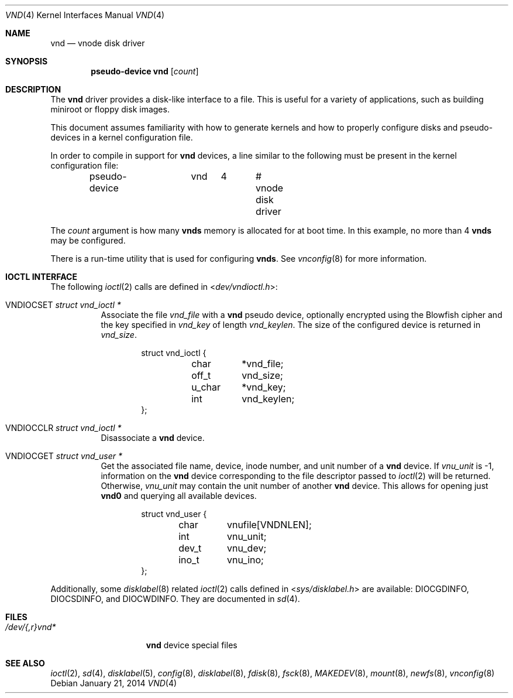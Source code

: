 .\"	$OpenBSD: vnd.4,v 1.27 2014/01/21 03:15:46 schwarze Exp $
.\"	$NetBSD: vnd.4,v 1.1 1995/12/30 18:10:48 thorpej Exp $
.\"
.\" Copyright (c) 1995 Jason R. Thorpe.
.\" All rights reserved.
.\"
.\" Redistribution and use in source and binary forms, with or without
.\" modification, are permitted provided that the following conditions
.\" are met:
.\" 1. Redistributions of source code must retain the above copyright
.\"    notice, this list of conditions and the following disclaimer.
.\" 2. Redistributions in binary form must reproduce the above copyright
.\"    notice, this list of conditions and the following disclaimer in the
.\"    documentation and/or other materials provided with the distribution.
.\" 3. All advertising materials mentioning features or use of this software
.\"    must display the following acknowledgement:
.\"	This product includes software developed for the NetBSD Project
.\"	by Jason R. Thorpe.
.\" 4. Neither the name of the author nor the names of its contributors
.\"    may be used to endorse or promote products derived from this software
.\"    without specific prior written permission.
.\"
.\" THIS SOFTWARE IS PROVIDED BY THE AUTHOR ``AS IS'' AND ANY EXPRESS OR
.\" IMPLIED WARRANTIES, INCLUDING, BUT NOT LIMITED TO, THE IMPLIED WARRANTIES
.\" OF MERCHANTABILITY AND FITNESS FOR A PARTICULAR PURPOSE ARE DISCLAIMED.
.\" IN NO EVENT SHALL THE AUTHOR BE LIABLE FOR ANY DIRECT, INDIRECT,
.\" INCIDENTAL, SPECIAL, EXEMPLARY, OR CONSEQUENTIAL DAMAGES (INCLUDING,
.\" BUT NOT LIMITED TO, PROCUREMENT OF SUBSTITUTE GOODS OR SERVICES;
.\" LOSS OF USE, DATA, OR PROFITS; OR BUSINESS INTERRUPTION) HOWEVER CAUSED
.\" AND ON ANY THEORY OF LIABILITY, WHETHER IN CONTRACT, STRICT LIABILITY,
.\" OR TORT (INCLUDING NEGLIGENCE OR OTHERWISE) ARISING IN ANY WAY
.\" OUT OF THE USE OF THIS SOFTWARE, EVEN IF ADVISED OF THE POSSIBILITY OF
.\" SUCH DAMAGE.
.\"
.Dd $Mdocdate: January 21 2014 $
.Dt VND 4
.Os
.Sh NAME
.Nm vnd
.Nd vnode disk driver
.Sh SYNOPSIS
.Cd "pseudo-device vnd" Op Ar count
.Sh DESCRIPTION
The
.Nm
driver provides a disk-like interface to a file.
This is useful for a variety of applications, such as building miniroot or
floppy disk images.
.Pp
This document assumes familiarity with how to generate kernels and
how to properly configure disks and pseudo-devices in a kernel
configuration file.
.Pp
In order to compile in support for
.Nm vnd
devices, a line similar to the following must be present in the kernel
configuration file:
.Bd -unfilled -offset indent
pseudo-device	vnd	4	# vnode disk driver
.Ed
.Pp
The
.Ar count
argument is how many
.Nm vnds
memory is allocated for at boot time.
In this example, no more than 4
.Nm vnds
may be configured.
.Pp
There is a run-time utility that is used for configuring
.Nm vnds .
See
.Xr vnconfig 8
for more information.
.Sh IOCTL INTERFACE
The following
.Xr ioctl 2
calls are defined in
.In dev/vndioctl.h :
.Bl -tag -width Ds
.It Dv VNDIOCSET Fa "struct vnd_ioctl *"
Associate the file
.Va vnd_file
with a
.Nm
pseudo device, optionally encrypted using the Blowfish cipher and the key
specified in
.Va vnd_key
of length
.Va vnd_keylen .
The size of the configured device is returned in
.Va vnd_size .
.Bd -literal -offset indent
struct vnd_ioctl {
	char	*vnd_file;
	off_t	vnd_size;
	u_char	*vnd_key;
	int	vnd_keylen;
};
.Ed
.It Dv VNDIOCCLR Fa "struct vnd_ioctl *"
Disassociate a
.Nm
device.
.It Dv VNDIOCGET Fa "struct vnd_user *"
Get the associated file name, device, inode number, and unit number of a
.Nm
device.
If
.Va vnu_unit
is \-1, information on the
.Nm
device corresponding to the file descriptor passed to
.Xr ioctl 2
will be returned.
Otherwise,
.Va vnu_unit
may contain the unit number of another
.Nm
device.
This allows for opening just
.Li vnd0
and querying all available devices.
.Bd -literal -offset indent
struct vnd_user {
	char	vnufile[VNDNLEN];
	int	vnu_unit;
	dev_t	vnu_dev;
	ino_t	vnu_ino;
};
.Ed
.El
.Pp
Additionally, some
.Xr disklabel 8
related
.Xr ioctl 2
calls defined in
.In sys/disklabel.h
are available:
.Dv DIOCGDINFO ,
.Dv DIOCSDINFO ,
and
.Dv DIOCWDINFO .
They are documented in
.Xr sd 4 .
.Sh FILES
.Bl -tag -width /dev/{,r}vnd* -compact
.It Pa /dev/{,r}vnd*
.Nm
device special files
.El
.Sh SEE ALSO
.Xr ioctl 2 ,
.Xr sd 4 ,
.Xr disklabel 5 ,
.Xr config 8 ,
.Xr disklabel 8 ,
.Xr fdisk 8 ,
.Xr fsck 8 ,
.Xr MAKEDEV 8 ,
.Xr mount 8 ,
.Xr newfs 8 ,
.Xr vnconfig 8
